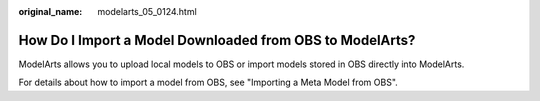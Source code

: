 :original_name: modelarts_05_0124.html

.. _modelarts_05_0124:

How Do I Import a Model Downloaded from OBS to ModelArts?
=========================================================

ModelArts allows you to upload local models to OBS or import models stored in OBS directly into ModelArts.

For details about how to import a model from OBS, see "Importing a Meta Model from OBS".

